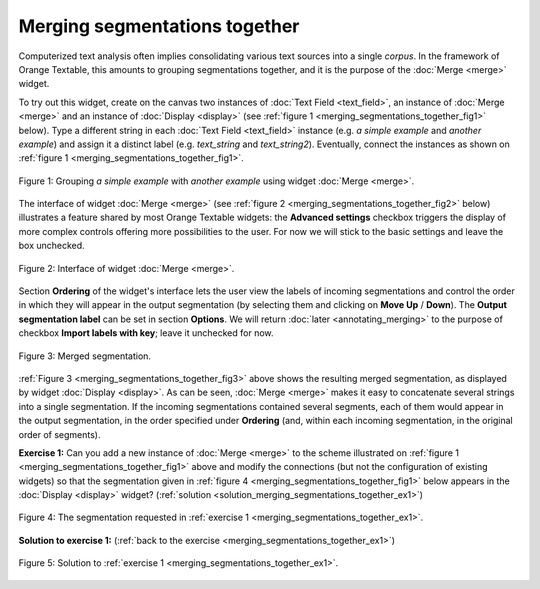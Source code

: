 Merging segmentations together
==============================

Computerized text analysis often implies consolidating various text sources
into a single *corpus*. In the framework of Orange Textable, this amounts
to grouping segmentations together, and it is the purpose of the
:doc:`Merge <merge>` widget.

To try out this widget, create on the canvas two instances of
:doc:`Text Field <text_field>`, an instance of :doc:`Merge <merge>` and an
instance of :doc:`Display <display>` (see
:ref:`figure 1 <merging_segmentations_together_fig1>` below). Type
a different string in each :doc:`Text Field <text_field>` instance (e.g.
*a simple example* and *another example*) and assign it a distinct label (e.g.
*text_string* and *text_string2*). Eventually, connect the instances as
shown on :ref:`figure 1 <merging_segmentations_together_fig1>`.

.. _merging_segmentations_together_fig1:

.. figure:: figures/merge_example_scheme.png
    :align: center
    :alt: Scheme illustrating the usage of widget Merge
    :figclass: align-center

    Figure 1: Grouping *a simple example* with *another example* using widget :doc:`Merge <merge>`.

The interface of widget :doc:`Merge <merge>` (see
:ref:`figure 2 <merging_segmentations_together_fig2>` below) illustrates a
feature shared by most Orange Textable widgets: the **Advanced settings**
checkbox triggers the display of more complex controls offering more
possibilities to the user. For now we will stick to the basic settings and
leave the box unchecked.

.. _merging_segmentations_together_fig2:

.. figure:: figures/merge_example.png
    :align: center
    :alt: Interface of widget merge
    :figclass: align-center

    Figure 2: Interface of widget :doc:`Merge <merge>`.
    
Section **Ordering** of the widget's interface lets the user view the labels
of incoming segmentations and control the order in which they will appear in
the output segmentation (by selecting them and clicking on **Move Up** /
**Down**). The **Output segmentation label** can be set in section
**Options**. We will return :doc:`later <annotating_merging>` to the purpose
of checkbox **Import labels with key**; leave it unchecked for now.

.. _merging_segmentations_together_fig3:

.. figure:: figures/display_merged_example.png
    :align: center
    :alt: Displaying a merged segmentation
    :figclass: align-center

    Figure 3: Merged segmentation.

:ref:`Figure 3 <merging_segmentations_together_fig3>` above shows the
resulting merged segmentation, as displayed by widget
:doc:`Display <display>`. As can be seen, :doc:`Merge <merge>` makes it easy
to concatenate several strings into a single segmentation. If the incoming
segmentations contained several segments, each of them would appear in the
output segmentation, in the order specified under **Ordering** (and, within
each incoming segmentation, in the original order of segments).

.. _merging_segmentations_together_ex1:

**Exercise 1:** Can you add a new instance of :doc:`Merge <merge>` to the
scheme illustrated on :ref:`figure 1 <merging_segmentations_together_fig1>`
above and modify the connections (but not the configuration of existing
widgets) so that the segmentation given in
:ref:`figure 4 <merging_segmentations_together_fig1>` below appears in the
:doc:`Display <display>` widget?
(:ref:`solution <solution_merging_segmentations_together_ex1>`)

.. _merging_segmentations_together_fig4:

.. figure:: figures/goal_exercise_merge.png
    :align: center
    :alt: 3 segments: "a simple example", "another example", "another example"
    :figclass: align-center

    Figure 4: The segmentation requested in :ref:`exercise 1 <merging_segmentations_together_ex1>`.

.. _solution_merging_segmentations_together_ex1:

**Solution to exercise 1:** (:ref:`back to the exercise <merging_segmentations_together_ex1>`)

.. figure:: figures/solution_exercise_merge.png
    :align: center
    :alt: New Merge widget takes input from old one and Text field, and sends output to Display
    :figclass: align-center

    Figure 5: Solution to :ref:`exercise 1 <merging_segmentations_together_ex1>`.

